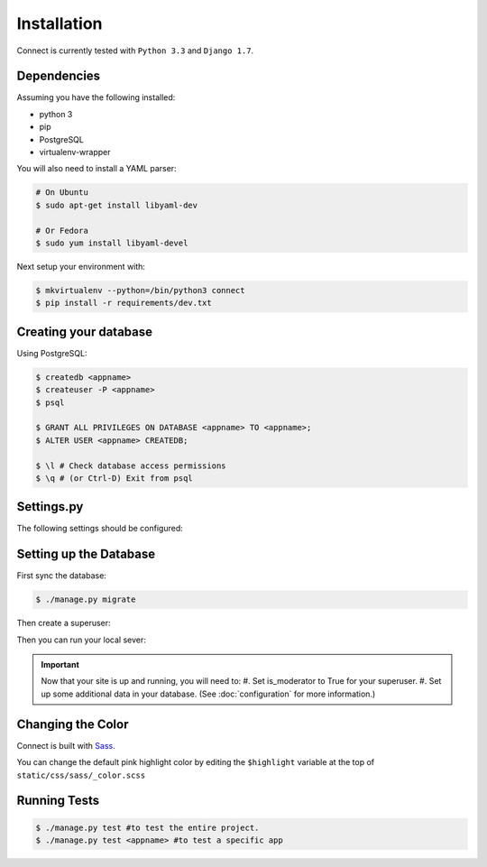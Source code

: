 Installation
============

Connect is currently tested with ``Python 3.3`` and ``Django 1.7``.


Dependencies
____________

Assuming you have the following installed:

* python 3
* pip
* PostgreSQL
* virtualenv-wrapper

You will also need to install a YAML parser:

.. code-block:: bash

    # On Ubuntu
    $ sudo apt-get install libyaml-dev

    # Or Fedora
    $ sudo yum install libyaml-devel


Next setup your environment with:

.. code-block:: bash

    $ mkvirtualenv --python=/bin/python3 connect
    $ pip install -r requirements/dev.txt


Creating your database
_________________________

Using PostgreSQL:

.. code-block:: bash

    $ createdb <appname>
    $ createuser -P <appname>
    $ psql

    $ GRANT ALL PRIVILEGES ON DATABASE <appname> TO <appname>;
    $ ALTER USER <appname> CREATEDB;

    $ \l # Check database access permissions
    $ \q # (or Ctrl-D) Exit from psql


Settings.py
___________

The following settings should be configured:


.. ~todo
    * secret key
    * admins
    * database settings
    * timezone
    * language
    * gravatar settings
    * site settings
    * email settings


Setting up the Database
_______________________

First sync the database:

.. code-block:: bash

    $ ./manage.py migrate


Then create a superuser:

.. code-block:: bash
    $ ./manage.py createsuperuser


Then you can run your local sever:

.. code-block:: bash
    $ ./manage.py runserver


.. important::
    Now that your site is up and running, you will need to:
    #. Set is_moderator to True for your superuser.
    #. Set up some additional data in your database. (See :doc:`configuration` for more information.)


Changing the Color
__________________

Connect is built with Sass_.

You can change the default pink highlight color by editing the ``$highlight``
variable at the top of ``static/css/sass/_color.scss``

.. _Sass: http://sass-lang.com/


Running Tests
_____________

.. code-block:: bash

    $ ./manage.py test #to test the entire project.
    $ ./manage.py test <appname> #to test a specific app
